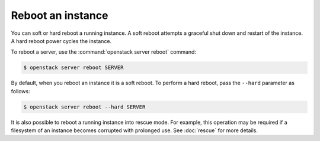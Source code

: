 ==================
Reboot an instance
==================

You can soft or hard reboot a running instance. A soft reboot attempts a
graceful shut down and restart of the instance. A hard reboot power
cycles the instance.

To reboot a server, use the :command:`openstack server reboot` command:

.. code-block:: console

   $ openstack server reboot SERVER

By default, when you reboot an instance it is a soft reboot.
To perform a hard reboot, pass the ``--hard`` parameter as follows:

.. code-block:: console

   $ openstack server reboot --hard SERVER

It is also possible to reboot a running instance into rescue mode. For example,
this operation may be required if a filesystem of an instance becomes corrupted
with prolonged use. See :doc:`rescue` for more details.
